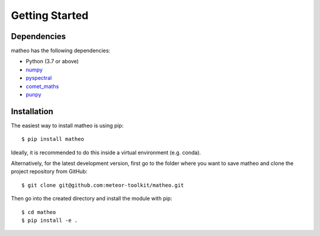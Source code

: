 .. Getting Started
   Author: Pieter De Vis
   Email: pieter.de.vis@npl.co.uk
   Created: 15/04/20

.. _getting_started:

Getting Started
===============

Dependencies
#############

matheo has the following dependencies:

* Python (3.7 or above)
* `numpy <https://numpy.org>`_
* `pyspectral <https://pyspectral.readthedocs.io/en/latest/>`_
* `comet_maths <https://comet-maths.readthedocs.io/en/latest/>`_
* `punpy <https://punpy.readthedocs.io/en/latest/>`_


Installation
#############

The easiest way to install matheo is using pip::

   $ pip install matheo

Ideally, it is recommended to do this inside a virtual environment (e.g. conda).

Alternatively, for the latest development version, first go to the folder where you want to save matheo and clone the project repository from GitHub::

   $ git clone git@github.com:meteor-toolkit/matheo.git

Then go into the created directory and install the module with pip::

   $ cd matheo
   $ pip install -e .


